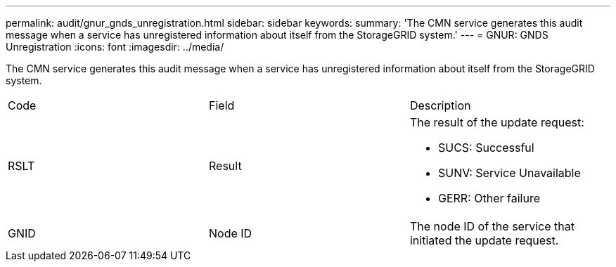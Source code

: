 ---
permalink: audit/gnur_gnds_unregistration.html
sidebar: sidebar
keywords: 
summary: 'The CMN service generates this audit message when a service has unregistered information about itself from the StorageGRID system.'
---
= GNUR: GNDS Unregistration
:icons: font
:imagesdir: ../media/

[.lead]
The CMN service generates this audit message when a service has unregistered information about itself from the StorageGRID system.

|===
| Code| Field| Description
a|
RSLT
a|
Result
a|
The result of the update request:

* SUCS: Successful
* SUNV: Service Unavailable
* GERR: Other failure

a|
GNID
a|
Node ID
a|
The node ID of the service that initiated the update request.
|===
